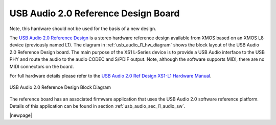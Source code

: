 .. _usb_audio_sec_l1_audio_hw:


USB Audio 2.0 Reference Design Board
------------------------------------

Note, this hardware should not be used for the basis of a new design.

The `USB Audio 2.0 Reference Design <https://www.xmos.com/support/boards?product=14772>`_ is a
stereo hardware reference design available from XMOS based on an XMOS L8 device (previously named L1).  
The diagram in  :ref:`usb_audio_l1_hw_diagram` shows the block layout of the USB Audio
2.0 Reference Design board. The main purpose of the XS1 L-Series device is to
provide a USB Audio interface to the USB PHY and route the audio to
the audio CODEC and S/PDIF output. Note, although the software
supports MIDI, there are no MIDI connectors on the board. 

For full hardware details please refer to the `USB Audio 2.0 Ref Design XS1-L1 Hardware Manual 
<https://www.xmos.com/published/usb-audio-20-ref-design-xs1-l1-hardware-manual>`_.

.. _usb_audio_l1_hw_diagram:

.. figure:: images/l1_block_diagram.*
   :align: center
   :width: 100%

   USB Audio 2.0 Reference Design Block Diagram

The reference board has an associated firmware application that uses the USB Audio 2.0 software reference
platform. Details of this application can be found in section :ref:`usb_audio_sec_l1_audio_sw`.

|newpage|
